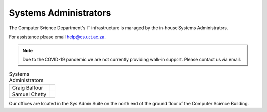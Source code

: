 
.. _sysadmins-label:

Systems Administrators
======================

The Computer Science Department's IT infrastructure is managed by the
in-house Systems Administrators. 

For assistance please email help@cs.uct.ac.za.

.. note:: Due to the COVID-19 pandemic we are not currently providing
    walk-in support. Please contact us via email.

.. list-table:: Systems Administrators

    * - Craig Balfour
      - .. image:: http://www.sit.uct.ac.za/sites/default/files/image_tool/images/489/2018/staff/craig_balfour.jpg
            :width: 200px
            :alt: Craig Balfour
    * - Samuel Chetty
      - .. image:: http://www.sit.uct.ac.za/sites/default/files/image_tool/images/489/2018/staff/samuel_chetty.jpg
            :width: 200px
            :alt: Samuel Chetty

Our offices are located in the Sys Admin Suite on the north end of the
ground floor of the Computer Science Building.

